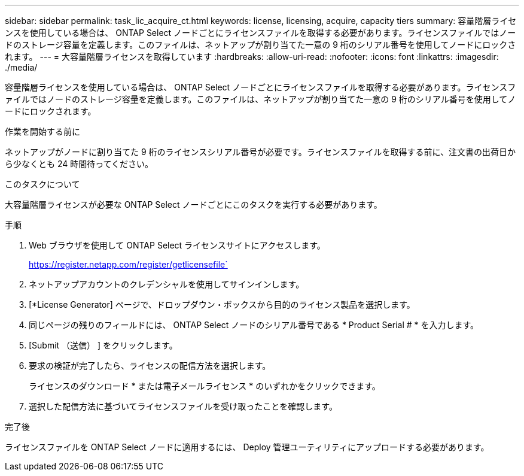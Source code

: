 ---
sidebar: sidebar 
permalink: task_lic_acquire_ct.html 
keywords: license, licensing, acquire, capacity tiers 
summary: 容量階層ライセンスを使用している場合は、 ONTAP Select ノードごとにライセンスファイルを取得する必要があります。ライセンスファイルではノードのストレージ容量を定義します。このファイルは、ネットアップが割り当てた一意の 9 桁のシリアル番号を使用してノードにロックされます。 
---
= 大容量階層ライセンスを取得しています
:hardbreaks:
:allow-uri-read: 
:nofooter: 
:icons: font
:linkattrs: 
:imagesdir: ./media/


[role="lead"]
容量階層ライセンスを使用している場合は、 ONTAP Select ノードごとにライセンスファイルを取得する必要があります。ライセンスファイルではノードのストレージ容量を定義します。このファイルは、ネットアップが割り当てた一意の 9 桁のシリアル番号を使用してノードにロックされます。

.作業を開始する前に
ネットアップがノードに割り当てた 9 桁のライセンスシリアル番号が必要です。ライセンスファイルを取得する前に、注文書の出荷日から少なくとも 24 時間待ってください。

.このタスクについて
大容量階層ライセンスが必要な ONTAP Select ノードごとにこのタスクを実行する必要があります。

.手順
. Web ブラウザを使用して ONTAP Select ライセンスサイトにアクセスします。
+
https://register.netapp.com/register/getlicensefile`

. ネットアップアカウントのクレデンシャルを使用してサインインします。
. [*License Generator] ページで、ドロップダウン・ボックスから目的のライセンス製品を選択します。
. 同じページの残りのフィールドには、 ONTAP Select ノードのシリアル番号である * Product Serial # * を入力します。
. [Submit （送信） ] をクリックします。
. 要求の検証が完了したら、ライセンスの配信方法を選択します。
+
ライセンスのダウンロード * または電子メールライセンス * のいずれかをクリックできます。

. 選択した配信方法に基づいてライセンスファイルを受け取ったことを確認します。


.完了後
ライセンスファイルを ONTAP Select ノードに適用するには、 Deploy 管理ユーティリティにアップロードする必要があります。
